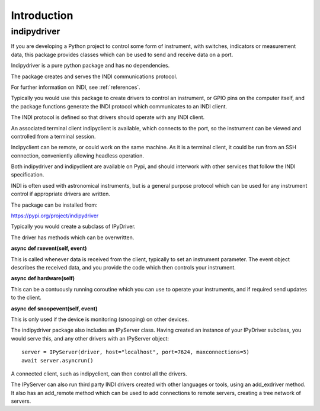 Introduction
============


indipydriver
^^^^^^^^^^^^

If you are developing a Python project to control some form of instrument, with switches, indicators or measurement data, this package provides classes which can be used to send and receive data on a port.

Indipydriver is a pure python package and has no dependencies.

The package creates and serves the INDI communications protocol.

For further information on INDI, see :ref:`references`.

Typically you would use this package to create drivers to control an instrument, or GPIO pins on the computer itself, and the package functions generate the INDI protocol which communicates to an INDI client.

The INDI protocol is defined so that drivers should operate with any INDI client.

An associated terminal client indipyclient is available, which connects to the port, so the instrument can be viewed and controlled from a terminal session.

Indipyclient can be remote, or could work on the same machine. As it is a terminal client, it could be run from an SSH connection, conveniently allowing headless operation.

Both indipydriver and indipyclient are available on Pypi, and should interwork with other services that follow the INDI specification.

INDI is often used with astronomical instruments, but is a general purpose protocol which can be used for any instrument control if appropriate drivers are written.

The package can be installed from:

https://pypi.org/project/indipydriver

Typically you would create a subclass of IPyDriver.

The driver has methods which can be overwritten.

**async def rxevent(self, event)**

This is called whenever data is received from the client, typically to set an instrument parameter. The event object describes the received data, and you provide the code which then controls your instrument.

**async def hardware(self)**

This can be a contuously running coroutine which you can use to operate your instruments, and if required send updates to the client.

**async def snoopevent(self, event)**

This is only used if the device is monitoring (snooping) on other devices.

The indipydriver package also includes an IPyServer class. Having created an instance of your IPyDriver subclass, you would serve this, and any other drivers with an IPyServer object::

    server = IPyServer(driver, host="localhost", port=7624, maxconnections=5)
    await server.asyncrun()

A connected client, such as indipyclient, can then control all the drivers.

The IPyServer can also run third party INDI drivers created with other languages or tools, using an add_exdriver method. It also has an add_remote method which can be used to add connections to remote servers, creating a tree network of servers.

